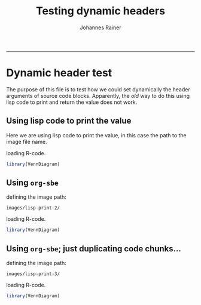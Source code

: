 #+TITLE:Testing dynamic headers
#+AUTHOR: Johannes Rainer
#+email: johannes.rainer@eurac.edu
#+OPTIONS: ^:{}
#+PROPERTY: exports code
#+PROPERTY: session *R*
#+PROPERTY: noweb yes
#+PROPERTY: results output
#+PROPERTY: tangle yes
#+STARTUP: overview
#+INFOJS_OPT: view:t toc:t ltoc:t mouse:underline buttons:0 path:http://thomasf.github.io/solarized-css/org-info.min.js
#+HTML_HEAD: <link rel='stylesheet' type='text/css' href='http://thomasf.github.io/solarized-css/solarized-light.min.css' />
#+LATEX_HEADER: \usepackage[backend=bibtex,style=nature,hyperref=true]{biblatex}
#+LATEX_HEADER: \usepackage{parskip}
#+LATEX_HEADER: \usepackage{tabu}
#+LATEX_HEADER: \setlength{\textwidth}{17.0cm}
#+LATEX_HEADER: \setlength{\hoffset}{-2.5cm}
#+LATEX_HEADER: \setlength{\textheight}{22cm}
#+LATEX_HEADER: \setlength{\voffset}{-1.5cm}
#+LATEX_HEADER: \addbibresource{~/Documents/Unison/bib/references.bib}
# #+LATEX_HEADER: \usepackage{verbatim}
#+LATEX_HEADER: \usepackage{inconsolata}
#+LATEX_HEADER: \definecolor{lightgrey}{HTML}{F0F0F0}
#+LATEX_HEADER: \definecolor{solarizedlightbg}{HTML}{FCF4DC}
#+LATEX_HEADER: \makeatletter
# #+LATEX_HEADER: \def\verbatim@font{\scriptsize\ttfamily}
#+LATEX_HEADER: \makeatother
-----

* Dynamic header test

The purpose of this file is to test how we could set dynamically the header arguments of source code blocks. Apparently, the /old/ way to do this using lisp code to print and return the value does not work.

** Using lisp code to print the value

Here we are using lisp code to print the value, in this case the path to the image file name.

#+BEGIN_SRC emacs-lisp :results silent :exports none :session lisp_test
  (setq IMAGEPATH 'images/lisp-print)
#+END_SRC

loading R-code.

#+NAME: src.load.libs
#+BEGIN_SRC R :results silent :exports code
  library(VennDiagram)
#+END_SRC


#+NAME: src.oldstyle
#+BEGIN_SRC R :results silent :exports none
  plot(3,3)
#+END_SRC

#+NAME: src.oldplot
#+BEGIN_SRC R :results graphics :exports results :file (print (format "%s/%s" IMAGEPATH "plot.png")) :widht 10 :height 10 :units cm :pointsize 6 :res 600
  <<src.oldstyle>>
#+END_SRC

#+ATTR_HTML: :width 600px
#+ATTR_LATEX: :center :placement [H] :width 10cm
#+CAPTION: plot
#+RESULTS: src.oldplot

#+NAME: src.venn.plot
#+BEGIN_SRC R :results output graphics :exports results :file (print (format "%s/%s" IMAGEPATH "first.png")) :widht 10 :height 10 :units cm :pointsize 6 :res 600
  Plots <- draw.pairwise.venn(area1=100, area2=200, cross.area=75,
                              category=c( "well", "done" ), cat.col=c( "pink", "green" ),
                              fill=c( "pink", "green" ))
  print(Plots)
#+END_SRC

#+ATTR_HTML: :width 600px
#+ATTR_LATEX: :center :placement [H] :width 10cm
#+NAME: fig.first
#+CAPTION: first
#+RESULTS: src.venn.plot

#+NAME: src.venn.plot.2
#+BEGIN_SRC R :results output graphics :exports results :file (print (format "%s/%s" IMAGEPATH "second.png")) :width 10 :height 10 :units cm :pointsize 6 :res 600
  var <- 3+3
  <<src.venn.plot>>
#+END_SRC
#+ATTR_HTML: :width 600px
#+ATTR_LATEX: :center :placement [H] :width 10cm
#+NAME: fig.second
#+CAPTION: second
#+RESULTS: src.venn.plot.2

#+NAME: src.venn.plot.3
#+BEGIN_SRC R :results output graphics :exports results :file (print (format "%s/%s" IMAGEPATH "3.png")) :width 10 :height 10 :units cm :pointsize 6 :res 600
  <<src.venn.plot>>
#+END_SRC
#+ATTR_HTML: :width 600px
#+ATTR_LATEX: :center :placement [H] :width 10cm
#+NAME: fig.3
#+CAPTION: 3
#+RESULTS: src.venn.plot.3

#+NAME: src.venn.plot.4
#+BEGIN_SRC R :results output graphics :exports results :file (print (format "%s/%s" IMAGEPATH "4.png")) :width 10 :height 10 :units cm :pointsize 6 :res 600
  Test <- "sdfdff"
  <<src.venn.plot>>
#+END_SRC
#+ATTR_HTML: :width 600px
#+ATTR_LATEX: :center :placement [H] :width 10cm
#+NAME: fig.4
#+CAPTION: 4
#+RESULTS: src.venn.plot.4

#+NAME: src.venn.plot.5
#+BEGIN_SRC R :results output graphics :exports results :file (print (format "%s/%s" IMAGEPATH "5.png")) :width 10 :height 10 :units cm :pointsize 6 :res 600
  <<src.venn.plot>>
#+END_SRC
#+ATTR_HTML: :width 600px
#+ATTR_LATEX: :center :placement [H] :width 10cm
#+NAME: fig.5
#+CAPTION: 5
#+RESULTS: src.venn.plot.5

#+NAME: src.venn.plot.6
#+BEGIN_SRC R :results output graphics :exports results :file (print (format "%s/%s" IMAGEPATH "6.png")) :width 10 :height 10 :units cm :pointsize 6 :res 600
  <<src.venn.plot>>
#+END_SRC
#+ATTR_HTML: :width 600px
#+ATTR_LATEX: :center :placement [H] :width 10cm
#+NAME: fig.6
#+CAPTION: 6
#+RESULTS: src.venn.plot.6

#+NAME: src.venn.plot.7
#+BEGIN_SRC R :results output graphics :exports results :file (print (format "%s/%s" IMAGEPATH "7.png")) :width 10 :height 10 :units cm :pointsize 6 :res 600
  <<src.venn.plot>>
#+END_SRC
#+ATTR_HTML: :width 600px
#+ATTR_LATEX: :center :placement [H] :width 10cm
#+NAME: fig.7
#+CAPTION: 7
#+RESULTS: src.venn.plot.7

#+NAME: src.venn.plot.8
#+BEGIN_SRC R :results output graphics :exports results :file (print (format "%s/%s" IMAGEPATH "8.png")) :width 10 :height 10 :units cm :pointsize 6 :res 600
  <<src.venn.plot>>
#+END_SRC
#+ATTR_HTML: :width 600px
#+ATTR_LATEX: :center :placement [H] :width 10cm
#+NAME: fig.8
#+CAPTION: 8
#+RESULTS: src.venn.plot.8

#+NAME: src.venn.plot.9
#+BEGIN_SRC R :results output graphics :exports results :file (print (format "%s/%s" IMAGEPATH "9.png")) :width 10 :height 10 :units cm :pointsize 6 :res 600
  <<src.venn.plot>>
#+END_SRC
#+ATTR_HTML: :width 600px
#+ATTR_LATEX: :center :placement [H] :width 10cm
#+NAME: fig.9
#+CAPTION: 9
#+RESULTS: src.venn.plot.9

#+NAME: src.venn.plot.10
#+BEGIN_SRC R :results output graphics :exports results :file (print (format "%s/%s" IMAGEPATH "10.png")) :width 10 :height 10 :units cm :pointsize 6 :res 600
  <<src.venn.plot>>
#+END_SRC
#+ATTR_HTML: :width 600px
#+ATTR_LATEX: :center :placement [H] :width 10cm
#+NAME: fig.10
#+CAPTION: 10
#+RESULTS: src.venn.plot.10

#+NAME: src.venn.plot.11
#+BEGIN_SRC R :results output graphics :exports results :file (print (format "%s/%s" IMAGEPATH "11.png")) :width 10 :height 10 :units cm :pointsize 6 :res 600
  <<src.venn.plot>>
#+END_SRC
#+ATTR_HTML: :width 600px
#+ATTR_LATEX: :center :placement [H] :width 10cm
#+NAME: fig.11
#+CAPTION: 11
#+RESULTS: src.venn.plot.11

#+NAME: src.venn.plot.12
#+BEGIN_SRC R :results output graphics :exports results :file (print (format "%s/%s" IMAGEPATH "12.png")) :width 10 :height 10 :units cm :pointsize 6 :res 600
  <<src.venn.plot>>
#+END_SRC
#+ATTR_HTML: :width 600px
#+ATTR_LATEX: :center :placement [H] :width 10cm
#+NAME: fig.12
#+CAPTION: 12
#+RESULTS: src.venn.plot.12




** Using =org-sbe=

defining the image path:

#+NAME: imagepath
: images/lisp-print-2/

loading R-code.

#+NAME: src.load.libs
#+BEGIN_SRC R :results silent :exports code
  library(VennDiagram)
#+END_SRC


#+NAME: src.oldstyle
#+BEGIN_SRC R :results silent :exports none
  plot(3,3)
#+END_SRC

#+NAME: src.oldplot
#+BEGIN_SRC R :results graphics :exports results :file (concat (org-sbe imagepath) "plot.png") :widht 10 :height 10 :units cm :pointsize 6 :res 600
  <<src.oldstyle>>
#+END_SRC

#+ATTR_HTML: :width 600px
#+ATTR_LATEX: :center :placement [H] :width 10cm
#+CAPTION: plot
#+RESULTS: src.oldplot

#+NAME: src.venn.plot
#+BEGIN_SRC R :results output graphics :exports results :file (concat (org-sbe imagepath) "first.png") :widht 10 :height 10 :units cm :pointsize 6 :res 600
  Plots <- draw.pairwise.venn(area1=100, area2=200, cross.area=75,
			      category=c( "well", "done" ), cat.col=c( "pink", "green" ),
			      fill=c( "pink", "green" ))
  print(Plots)
#+END_SRC

#+ATTR_HTML: :width 600px
#+ATTR_LATEX: :center :placement [H] :width 10cm
#+NAME: fig.first
#+CAPTION: first
#+RESULTS: src.venn.plot

#+NAME: src.venn.plot.2
#+BEGIN_SRC R :results output graphics :exports results :file (concat (org-sbe imagepath) "second.png") :width 10 :height 10 :units cm :pointsize 6 :res 600
  var <- 3+3
  <<src.venn.plot>>
#+END_SRC
#+ATTR_HTML: :width 600px
#+ATTR_LATEX: :center :placement [H] :width 10cm
#+NAME: fig.second
#+CAPTION: second
#+RESULTS: src.venn.plot.2

#+NAME: src.venn.plot.3
#+BEGIN_SRC R :results output graphics :exports results :file (concat (org-sbe imagepath) "3.png") :width 10 :height 10 :units cm :pointsize 6 :res 600
  <<src.venn.plot>>
#+END_SRC
#+ATTR_HTML: :width 600px
#+ATTR_LATEX: :center :placement [H] :width 10cm
#+NAME: fig.3
#+CAPTION: 3
#+RESULTS: src.venn.plot.3

#+NAME: src.venn.plot.4
#+BEGIN_SRC R :results output graphics :exports results :file (concat (org-sbe imagepath) "4.png") :width 10 :height 10 :units cm :pointsize 6 :res 600
  Test <- "sdfdff"
  <<src.venn.plot>>
#+END_SRC
#+ATTR_HTML: :width 600px
#+ATTR_LATEX: :center :placement [H] :width 10cm
#+NAME: fig.4
#+CAPTION: 4
#+RESULTS: src.venn.plot.4

#+NAME: src.venn.plot.5
#+BEGIN_SRC R :results output graphics :exports results :file (concat (org-sbe imagepath) "5.png") :width 10 :height 10 :units cm :pointsize 6 :res 600
  <<src.venn.plot>>
#+END_SRC
#+ATTR_HTML: :width 600px
#+ATTR_LATEX: :center :placement [H] :width 10cm
#+NAME: fig.5
#+CAPTION: 5
#+RESULTS: src.venn.plot.5

#+NAME: src.venn.plot.6
#+BEGIN_SRC R :results output graphics :exports results :file (concat (org-sbe imagepath) "6.png") :width 10 :height 10 :units cm :pointsize 6 :res 600
  <<src.venn.plot>>
#+END_SRC
#+ATTR_HTML: :width 600px
#+ATTR_LATEX: :center :placement [H] :width 10cm
#+NAME: fig.6
#+CAPTION: 6
#+RESULTS: src.venn.plot.6

#+NAME: src.venn.plot.7
#+BEGIN_SRC R :results output graphics :exports results :file (concat (org-sbe imagepath) "7.png") :width 10 :height 10 :units cm :pointsize 6 :res 600
  <<src.venn.plot>>
#+END_SRC
#+ATTR_HTML: :width 600px
#+ATTR_LATEX: :center :placement [H] :width 10cm
#+NAME: fig.7
#+CAPTION: 7
#+RESULTS: src.venn.plot.7

#+NAME: src.venn.plot.8
#+BEGIN_SRC R :results output graphics :exports results :file (concat (org-sbe imagepath) "8.png") :width 10 :height 10 :units cm :pointsize 6 :res 600
  <<src.venn.plot>>
#+END_SRC
#+ATTR_HTML: :width 600px
#+ATTR_LATEX: :center :placement [H] :width 10cm
#+NAME: fig.8
#+CAPTION: 8
#+RESULTS: src.venn.plot.8

#+NAME: src.venn.plot.9
#+BEGIN_SRC R :results output graphics :exports results :file (concat (org-sbe imagepath) "9.png") :width 10 :height 10 :units cm :pointsize 6 :res 600
  <<src.venn.plot>>
#+END_SRC
#+ATTR_HTML: :width 600px
#+ATTR_LATEX: :center :placement [H] :width 10cm
#+NAME: fig.9
#+CAPTION: 9
#+RESULTS: src.venn.plot.9

#+NAME: src.venn.plot.10
#+BEGIN_SRC R :results output graphics :exports results :file (concat (org-sbe imagepath) "10.png") :width 10 :height 10 :units cm :pointsize 6 :res 600
  <<src.venn.plot>>
#+END_SRC
#+ATTR_HTML: :width 600px
#+ATTR_LATEX: :center :placement [H] :width 10cm
#+NAME: fig.10
#+CAPTION: 10
#+RESULTS: src.venn.plot.10

#+NAME: src.venn.plot.11
#+BEGIN_SRC R :results output graphics :exports results :file (concat (org-sbe imagepath) "11.png") :width 10 :height 10 :units cm :pointsize 6 :res 600
  <<src.venn.plot>>
#+END_SRC
#+ATTR_HTML: :width 600px
#+ATTR_LATEX: :center :placement [H] :width 10cm
#+NAME: fig.11
#+CAPTION: 11
#+RESULTS: src.venn.plot.11

#+NAME: src.venn.plot.12
#+BEGIN_SRC R :results output graphics :exports results :file (concat (org-sbe imagepath) "12.png") :width 10 :height 10 :units cm :pointsize 6 :res 600
  <<src.venn.plot>>
#+END_SRC
#+ATTR_HTML: :width 600px
#+ATTR_LATEX: :center :placement [H] :width 10cm
#+NAME: fig.12
#+CAPTION: 12
#+RESULTS: src.venn.plot.12



** Using =org-sbe=; just duplicating code chunks...

defining the image path:

#+NAME: imagepath.3
: images/lisp-print-3/

loading R-code.

#+NAME: src.load.libs.next
#+BEGIN_SRC R :results silent :exports code
  library(VennDiagram)
#+END_SRC


#+NAME: src.oldstyle.next
#+BEGIN_SRC R :results silent :exports none
  plot(3,3)
#+END_SRC

#+NAME: src.oldplot.next
#+BEGIN_SRC R :results graphics :exports results :file (concat (org-sbe imagepath) "plot.png") :widht 10 :height 10 :units cm :pointsize 6 :res 600
  <<src.oldstyle>>
#+END_SRC

#+ATTR_HTML: :width 600px
#+ATTR_LATEX: :center :placement [H] :width 10cm
#+CAPTION: plot
#+RESULTS: src.oldplot.next

#+NAME: src.venn.plot.next
#+BEGIN_SRC R :results output graphics :exports results :file (concat (org-sbe imagepath) "first.png") :widht 10 :height 10 :units cm :pointsize 6 :res 600
  Plots <- draw.pairwise.venn(area1=100, area2=200, cross.area=75,
			      category=c( "well", "done" ), cat.col=c( "pink", "green" ),
			      fill=c( "pink", "green" ))
  print(Plots)
#+END_SRC

#+ATTR_HTML: :width 600px
#+ATTR_LATEX: :center :placement [H] :width 10cm
#+NAME: fig.first.next
#+CAPTION: first
#+RESULTS: src.venn.plot.next

#+NAME: src.venn.plot.2.next
#+BEGIN_SRC R :results output graphics :exports results :file (concat (org-sbe imagepath) "second.png") :width 10 :height 10 :units cm :pointsize 6 :res 600
  var <- 3+3
  <<src.venn.plot>>
#+END_SRC
#+ATTR_HTML: :width 600px
#+ATTR_LATEX: :center :placement [H] :width 10cm
#+NAME: fig.second
#+CAPTION: second
#+RESULTS: src.venn.plot.2.next

#+NAME: src.venn.plot.3.next
#+BEGIN_SRC R :results output graphics :exports results :file (concat (org-sbe imagepath) "3.png") :width 10 :height 10 :units cm :pointsize 6 :res 600
  <<src.venn.plot>>
#+END_SRC
#+ATTR_HTML: :width 600px
#+ATTR_LATEX: :center :placement [H] :width 10cm
#+NAME: fig.3.next
#+CAPTION: 3
#+RESULTS: src.venn.plot.3.next

#+NAME: src.venn.plot.4.next
#+BEGIN_SRC R :results output graphics :exports results :file (concat (org-sbe imagepath) "4.png") :width 10 :height 10 :units cm :pointsize 6 :res 600
  Test <- "sdfdff"
  <<src.venn.plot>>
#+END_SRC
#+ATTR_HTML: :width 600px
#+ATTR_LATEX: :center :placement [H] :width 10cm
#+NAME: fig.4.next
#+CAPTION: 4
#+RESULTS: src.venn.plot.4.next

#+NAME: src.venn.plot.5.next
#+BEGIN_SRC R :results output graphics :exports results :file (concat (org-sbe imagepath) "5.png") :width 10 :height 10 :units cm :pointsize 6 :res 600
  <<src.venn.plot>>
#+END_SRC
#+ATTR_HTML: :width 600px
#+ATTR_LATEX: :center :placement [H] :width 10cm
#+NAME: fig.5.next
#+CAPTION: 5
#+RESULTS: src.venn.plot.5.next

#+NAME: src.venn.plot.6.next
#+BEGIN_SRC R :results output graphics :exports results :file (concat (org-sbe imagepath) "6.png") :width 10 :height 10 :units cm :pointsize 6 :res 600
  <<src.venn.plot>>
#+END_SRC
#+ATTR_HTML: :width 600px
#+ATTR_LATEX: :center :placement [H] :width 10cm
#+NAME: fig.6.next
#+CAPTION: 6
#+RESULTS: src.venn.plot.6.next

#+NAME: src.venn.plot.7.next
#+BEGIN_SRC R :results output graphics :exports results :file (concat (org-sbe imagepath) "7.png") :width 10 :height 10 :units cm :pointsize 6 :res 600
  <<src.venn.plot>>
#+END_SRC
#+ATTR_HTML: :width 600px
#+ATTR_LATEX: :center :placement [H] :width 10cm
#+NAME: fig.7.next
#+CAPTION: 7
#+RESULTS: src.venn.plot.7.next

#+NAME: src.venn.plot.8.next
#+BEGIN_SRC R :results output graphics :exports results :file (concat (org-sbe imagepath) "8.png") :width 10 :height 10 :units cm :pointsize 6 :res 600
  <<src.venn.plot>>
#+END_SRC
#+ATTR_HTML: :width 600px
#+ATTR_LATEX: :center :placement [H] :width 10cm
#+NAME: fig.8.next
#+CAPTION: 8
#+RESULTS: src.venn.plot.8.next

#+NAME: src.venn.plot.9.next
#+BEGIN_SRC R :results output graphics :exports results :file (concat (org-sbe imagepath) "9.png") :width 10 :height 10 :units cm :pointsize 6 :res 600
  <<src.venn.plot>>
#+END_SRC
#+ATTR_HTML: :width 600px
#+ATTR_LATEX: :center :placement [H] :width 10cm
#+NAME: fig.9.next
#+CAPTION: 9
#+RESULTS: src.venn.plot.9.next

#+NAME: src.venn.plot.10.next
#+BEGIN_SRC R :results output graphics :exports results :file (concat (org-sbe imagepath) "10.png") :width 10 :height 10 :units cm :pointsize 6 :res 600
  <<src.venn.plot>>
#+END_SRC
#+ATTR_HTML: :width 600px
#+ATTR_LATEX: :center :placement [H] :width 10cm
#+NAME: fig.10.next
#+CAPTION: 10
#+RESULTS: src.venn.plot.10.next

#+NAME: src.venn.plot.11.next
#+BEGIN_SRC R :results output graphics :exports results :file (concat (org-sbe imagepath) "11.png") :width 10 :height 10 :units cm :pointsize 6 :res 600
  <<src.venn.plot>>
#+END_SRC
#+ATTR_HTML: :width 600px
#+ATTR_LATEX: :center :placement [H] :width 10cm
#+NAME: fig.11.next
#+CAPTION: 11
#+RESULTS: src.venn.plot.11.next

#+NAME: src.venn.plot.12.next
#+BEGIN_SRC R :results output graphics :exports results :file (concat (org-sbe imagepath) "12.png") :width 10 :height 10 :units cm :pointsize 6 :res 600
  <<src.venn.plot>>
#+END_SRC
#+ATTR_HTML: :width 600px
#+ATTR_LATEX: :center :placement [H] :width 10cm
#+NAME: fig.12.next
#+CAPTION: 12
#+RESULTS: src.venn.plot.12.next



